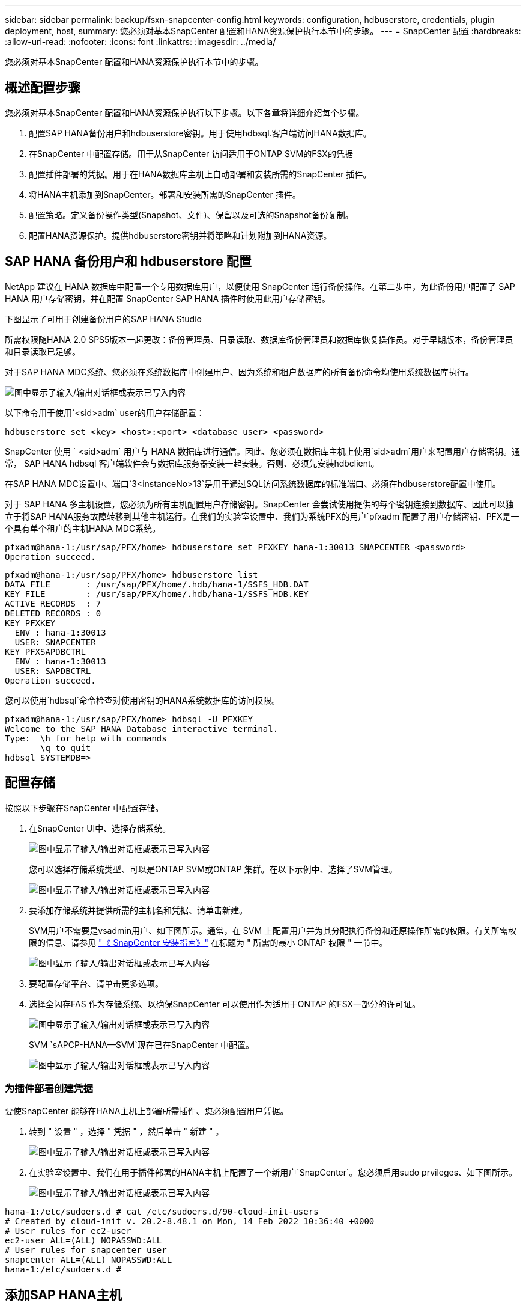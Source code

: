 ---
sidebar: sidebar 
permalink: backup/fsxn-snapcenter-config.html 
keywords: configuration, hdbuserstore, credentials, plugin deployment, host, 
summary: 您必须对基本SnapCenter 配置和HANA资源保护执行本节中的步骤。 
---
= SnapCenter 配置
:hardbreaks:
:allow-uri-read: 
:nofooter: 
:icons: font
:linkattrs: 
:imagesdir: ../media/


[role="lead"]
您必须对基本SnapCenter 配置和HANA资源保护执行本节中的步骤。



== 概述配置步骤

您必须对基本SnapCenter 配置和HANA资源保护执行以下步骤。以下各章将详细介绍每个步骤。

. 配置SAP HANA备份用户和hdbuserstore密钥。用于使用hdbsql.客户端访问HANA数据库。
. 在SnapCenter 中配置存储。用于从SnapCenter 访问适用于ONTAP SVM的FSX的凭据
. 配置插件部署的凭据。用于在HANA数据库主机上自动部署和安装所需的SnapCenter 插件。
. 将HANA主机添加到SnapCenter。部署和安装所需的SnapCenter 插件。
. 配置策略。定义备份操作类型(Snapshot、文件)、保留以及可选的Snapshot备份复制。
. 配置HANA资源保护。提供hdbuserstore密钥并将策略和计划附加到HANA资源。




== SAP HANA 备份用户和 hdbuserstore 配置

NetApp 建议在 HANA 数据库中配置一个专用数据库用户，以便使用 SnapCenter 运行备份操作。在第二步中，为此备份用户配置了 SAP HANA 用户存储密钥，并在配置 SnapCenter SAP HANA 插件时使用此用户存储密钥。

下图显示了可用于创建备份用户的SAP HANA Studio

所需权限随HANA 2.0 SPS5版本一起更改：备份管理员、目录读取、数据库备份管理员和数据库恢复操作员。对于早期版本，备份管理员和目录读取已足够。

对于SAP HANA MDC系统、您必须在系统数据库中创建用户、因为系统和租户数据库的所有备份命令均使用系统数据库执行。

image:amazon-fsx-image9.png["图中显示了输入/输出对话框或表示已写入内容"]

以下命令用于使用`<sid>adm` user的用户存储配置：

....
hdbuserstore set <key> <host>:<port> <database user> <password>
....
SnapCenter 使用 ` <sid>adm` 用户与 HANA 数据库进行通信。因此、您必须在数据库主机上使用`sid>adm`用户来配置用户存储密钥。通常， SAP HANA hdbsql 客户端软件会与数据库服务器安装一起安装。否则、必须先安装hdbclient。

在SAP HANA MDC设置中、端口`3<instanceNo>13`是用于通过SQL访问系统数据库的标准端口、必须在hdbuserstore配置中使用。

对于 SAP HANA 多主机设置，您必须为所有主机配置用户存储密钥。SnapCenter 会尝试使用提供的每个密钥连接到数据库、因此可以独立于将SAP HANA服务故障转移到其他主机运行。在我们的实验室设置中、我们为系统PFX的用户`pfxadm`配置了用户存储密钥、PFX是一个具有单个租户的主机HANA MDC系统。

....
pfxadm@hana-1:/usr/sap/PFX/home> hdbuserstore set PFXKEY hana-1:30013 SNAPCENTER <password>
Operation succeed.
....
....
pfxadm@hana-1:/usr/sap/PFX/home> hdbuserstore list
DATA FILE       : /usr/sap/PFX/home/.hdb/hana-1/SSFS_HDB.DAT
KEY FILE        : /usr/sap/PFX/home/.hdb/hana-1/SSFS_HDB.KEY
ACTIVE RECORDS  : 7
DELETED RECORDS : 0
KEY PFXKEY
  ENV : hana-1:30013
  USER: SNAPCENTER
KEY PFXSAPDBCTRL
  ENV : hana-1:30013
  USER: SAPDBCTRL
Operation succeed.
....
您可以使用`hdbsql`命令检查对使用密钥的HANA系统数据库的访问权限。

....
pfxadm@hana-1:/usr/sap/PFX/home> hdbsql -U PFXKEY
Welcome to the SAP HANA Database interactive terminal.
Type:  \h for help with commands
       \q to quit
hdbsql SYSTEMDB=>
....


== 配置存储

按照以下步骤在SnapCenter 中配置存储。

. 在SnapCenter UI中、选择存储系统。
+
image:amazon-fsx-image10.png["图中显示了输入/输出对话框或表示已写入内容"]

+
您可以选择存储系统类型、可以是ONTAP SVM或ONTAP 集群。在以下示例中、选择了SVM管理。

+
image:amazon-fsx-image11.png["图中显示了输入/输出对话框或表示已写入内容"]

. 要添加存储系统并提供所需的主机名和凭据、请单击新建。
+
SVM用户不需要是vsadmin用户、如下图所示。通常，在 SVM 上配置用户并为其分配执行备份和还原操作所需的权限。有关所需权限的信息、请参见 http://docs.netapp.com/ocsc-43/index.jsp?topic=%2Fcom.netapp.doc.ocsc-isg%2Fhome.html["《 SnapCenter 安装指南》"^] 在标题为 " 所需的最小 ONTAP 权限 " 一节中。

+
image:amazon-fsx-image12.png["图中显示了输入/输出对话框或表示已写入内容"]

. 要配置存储平台、请单击更多选项。
. 选择全闪存FAS 作为存储系统、以确保SnapCenter 可以使用作为适用于ONTAP 的FSX一部分的许可证。
+
image:amazon-fsx-image13.png["图中显示了输入/输出对话框或表示已写入内容"]

+
SVM `sAPCP-HANA—SVM`现在已在SnapCenter 中配置。

+
image:amazon-fsx-image14.png["图中显示了输入/输出对话框或表示已写入内容"]





=== 为插件部署创建凭据

要使SnapCenter 能够在HANA主机上部署所需插件、您必须配置用户凭据。

. 转到 " 设置 " ，选择 " 凭据 " ，然后单击 " 新建 " 。
+
image:amazon-fsx-image15.png["图中显示了输入/输出对话框或表示已写入内容"]

. 在实验室设置中、我们在用于插件部署的HANA主机上配置了一个新用户`SnapCenter`。您必须启用sudo prvileges、如下图所示。
+
image:amazon-fsx-image16.png["图中显示了输入/输出对话框或表示已写入内容"]



....
hana-1:/etc/sudoers.d # cat /etc/sudoers.d/90-cloud-init-users
# Created by cloud-init v. 20.2-8.48.1 on Mon, 14 Feb 2022 10:36:40 +0000
# User rules for ec2-user
ec2-user ALL=(ALL) NOPASSWD:ALL
# User rules for snapcenter user
snapcenter ALL=(ALL) NOPASSWD:ALL
hana-1:/etc/sudoers.d #
....


== 添加SAP HANA主机

添加SAP HANA主机时、SnapCenter 会在数据库主机上部署所需的插件并执行自动发现操作。

SAP HANA 插件需要 Java 64 位版本 1.8 。在将主机添加到SnapCenter 之前、必须在主机上安装Java。

....
hana-1:/etc/ssh # java -version
openjdk version "1.8.0_312"
OpenJDK Runtime Environment (IcedTea 3.21.0) (build 1.8.0_312-b07 suse-3.61.3-x86_64)
OpenJDK 64-Bit Server VM (build 25.312-b07, mixed mode)
hana-1:/etc/ssh #
....
SnapCenter 支持OpenJDK或Oracle Java。

要添加SAP HANA主机、请执行以下步骤：

. 在主机选项卡中，单击添加。
+
image:amazon-fsx-image17.png["图中显示了输入/输出对话框或表示已写入内容"]

. 提供主机信息并选择要安装的 SAP HANA 插件。单击提交。
+
image:amazon-fsx-image18.png["图中显示了输入/输出对话框或表示已写入内容"]

. 确认指纹。
+
image:amazon-fsx-image19.png["图中显示了输入/输出对话框或表示已写入内容"]

+
HANA和Linux插件的安装会自动启动。安装完成后、主机的状态列将显示配置VMware插件。SnapCenter 会检测 SAP HANA 插件是否安装在虚拟化环境中。这可能是VMware环境、也可能是公有 云提供商的环境。在这种情况下、SnapCenter 会显示一条警告来配置虚拟机管理程序。

+
您可以使用以下步骤删除此警告消息。

+
image:amazon-fsx-image20.png["图中显示了输入/输出对话框或表示已写入内容"]

+
.. 从设置选项卡中，选择全局设置。
.. 对于虚拟机管理程序设置，请为所有主机选择虚拟机具有 iSCSI 直连磁盘或 NFS 并更新设置。
+
image:amazon-fsx-image21.png["图中显示了输入/输出对话框或表示已写入内容"]

+
此时、屏幕将显示状态为"running"的Linux插件和HANA插件。

+
image:amazon-fsx-image22.png["图中显示了输入/输出对话框或表示已写入内容"]







== 配置策略

策略通常独立于资源进行配置、可供多个SAP HANA数据库使用。

典型的最低配置包含以下策略：

* 无复制的每小时备份策略：`LocalSnap`。
* 使用基于文件的备份执行每周块完整性检查的策略：`BlockIntegrityCheck`。


以下各节将介绍这些策略的配置。



=== Snapshot备份策略

请按照以下步骤配置Snapshot备份策略。

. 转到 " 设置 ">" 策略 " ，然后单击 " 新建 " 。
+
image:amazon-fsx-image23.png["图中显示了输入/输出对话框或表示已写入内容"]

. 输入策略名称和问题描述。单击下一步。
+
image:amazon-fsx-image24.png["图中显示了输入/输出对话框或表示已写入内容"]

. 选择基于 Snapshot 的备份类型，并选择每小时作为计划频率。
+
计划本身稍后会配置HANA资源保护配置。

+
image:amazon-fsx-image25.png["图中显示了输入/输出对话框或表示已写入内容"]

. 配置按需备份的保留设置。
+
image:amazon-fsx-image26.png["图中显示了输入/输出对话框或表示已写入内容"]

. 配置复制选项。在这种情况下，不会选择 SnapVault 或 SnapMirror 更新。
+
image:amazon-fsx-image27.png["图中显示了输入/输出对话框或表示已写入内容"]

+
image:amazon-fsx-image28.png["图中显示了输入/输出对话框或表示已写入内容"]



此时将配置新策略。

image:amazon-fsx-image29.png["图中显示了输入/输出对话框或表示已写入内容"]



=== 用于块完整性检查的策略

按照以下步骤配置块完整性检查策略。

. 转到 " 设置 ">" 策略 " ，然后单击 " 新建 " 。
. 输入策略名称和问题描述。单击下一步。
+
image:amazon-fsx-image30.png["图中显示了输入/输出对话框或表示已写入内容"]

. 将备份类型设置为基于文件，并将计划频率设置为每周。计划本身稍后会配置HANA资源保护配置。
+
image:amazon-fsx-image31.png["图中显示了输入/输出对话框或表示已写入内容"]

. 配置按需备份的保留设置。
+
image:amazon-fsx-image32.png["图中显示了输入/输出对话框或表示已写入内容"]

. 在摘要页面上，单击完成。
+
image:amazon-fsx-image33.png["图中显示了输入/输出对话框或表示已写入内容"]

+
image:amazon-fsx-image34.png["图中显示了输入/输出对话框或表示已写入内容"]





== 配置和保护HANA资源

安装此插件后， HANA 资源的自动发现过程将自动启动。在资源屏幕中，将创建一个新资源，该资源将标记为已锁定，并带有红色挂锁图标。要配置和保护新的HANA资源、请执行以下步骤：

. 选择并单击资源以继续配置。
+
您也可以通过单击刷新资源在资源屏幕中手动触发自动发现过程。

+
image:amazon-fsx-image35.png["图中显示了输入/输出对话框或表示已写入内容"]

. 提供 HANA 数据库的用户存储密钥。
+
image:amazon-fsx-image36.png["图中显示了输入/输出对话框或表示已写入内容"]

+
第二级自动发现过程从发现租户数据和存储占用空间信息开始。

+
image:amazon-fsx-image37.png["图中显示了输入/输出对话框或表示已写入内容"]

. 在资源选项卡中、双击资源以配置资源保护。
+
image:amazon-fsx-image38.png["图中显示了输入/输出对话框或表示已写入内容"]

. 为 Snapshot 副本配置自定义名称格式。
+
NetApp 建议使用自定义 Snapshot 副本名称来轻松确定使用哪个策略和计划类型创建了哪些备份。通过在 Snapshot 副本名称中添加计划类型，您可以区分计划备份和按需备份。按需备份的 `schedule name` 字符串为空，而计划备份包括字符串 `hourly` ， `Daily` ， `或 Weekly` 。

+
image:amazon-fsx-image39.png["图中显示了输入/输出对话框或表示已写入内容"]

. 无需在 " 应用程序设置 " 页面上进行任何特定设置。单击下一步。
+
image:amazon-fsx-image40.png["图中显示了输入/输出对话框或表示已写入内容"]

. 选择要添加到资源中的策略。
+
image:amazon-fsx-image41.png["图中显示了输入/输出对话框或表示已写入内容"]

. 定义块完整性检查策略的计划。
+
在此示例中、此值设置为每周一次。

+
image:amazon-fsx-image42.png["图中显示了输入/输出对话框或表示已写入内容"]

. 定义本地Snapshot策略的计划。
+
在此示例中、此值设置为每6小时一次。

+
image:amazon-fsx-image43.png["图中显示了输入/输出对话框或表示已写入内容"]

+
image:amazon-fsx-image44.png["图中显示了输入/输出对话框或表示已写入内容"]

. 提供有关电子邮件通知的信息。
+
image:amazon-fsx-image45.png["图中显示了输入/输出对话框或表示已写入内容"]

+
image:amazon-fsx-image46.png["图中显示了输入/输出对话框或表示已写入内容"]



HANA资源配置现已完成、您可以执行备份。

image:amazon-fsx-image47.png["图中显示了输入/输出对话框或表示已写入内容"]
